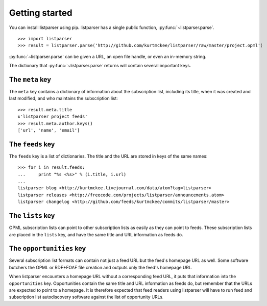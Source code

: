 Getting started
===============

You can install listparser using pip. listparser has a single public function, :py:func:`~listparser.parse`. ::

    >>> import listparser
    >>> result = listparser.parse('http://github.com/kurtmckee/listparser/raw/master/project.opml')

:py:func:`~listparser.parse` can be given a URL, an open file handle, or even an in-memory string.

The dictionary that :py:func:`~listparser.parse` returns will contain several important keys.


The ``meta`` key
----------------

The ``meta`` key contains a dictionary of information about the subscription list, including its title, when it was created and last modified, and who maintains the subscription list::

    >>> result.meta.title
    u'listparser project feeds'
    >>> result.meta.author.keys()
    ['url', 'name', 'email']


The ``feeds`` key
-----------------

The ``feeds`` key is a list of dictionaries. The title and the URL are stored in keys of the same names::

    >>> for i in result.feeds:
    ...     print "%s <%s>" % (i.title, i.url)
    ... 
    listparser blog <http://kurtmckee.livejournal.com/data/atom?tag=listparser>
    listparser releases <http://freecode.com/projects/listparser/announcements.atom>
    listparser changelog <http://github.com/feeds/kurtmckee/commits/listparser/master>


The ``lists`` key
-----------------

OPML subscription lists can point to other subscription lists as easily as they can point to feeds. These subscription lists are placed in the ``lists`` key, and have the same title and URL information as feeds do.


The ``opportunities`` key
-------------------------

Several subscription list formats can contain not just a feed URL but the feed's homepage URL as well. Some software butchers the OPML or RDF+FOAF file creation and outputs only the feed's homepage URL.

When listparser encounters a homepage URL without a corresponding feed URL, it puts that information into the ``opportunities`` key. Opportunities contain the same title and URL information as feeds do, but remember that the URLs are expected to point to a homepage. It is therefore expected that feed readers using listparser will have to run feed and subscription list autodiscovery software against the list of opportunity URLs.

..  seealso:: :doc:`reference/meta`, :doc:`reference/feeds`, :doc:`reference/lists`, :doc:`reference/opportunities`
